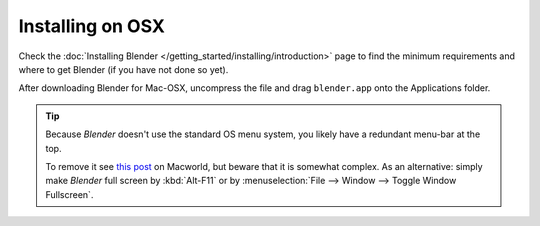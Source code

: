 
*****************
Installing on OSX
*****************

Check the :doc:`Installing Blender </getting_started/installing/introduction>`
page to find the minimum requirements and where to get Blender (if you have not done so yet).

After downloading Blender for Mac-OSX, uncompress the file and drag ``blender.app`` onto the Applications folder.

.. tip::

   Because *Blender* doesn't use the standard OS menu system, you likely have a redundant menu-bar at the top.

   To remove it see `this post <http://www.macworld.com/article/1055321/hidemenubar.html>`__
   on Macworld, but beware that it is somewhat complex. As an alternative: simply make *Blender*
   full screen by :kbd:`Alt-F11` or by :menuselection:`File --> Window --> Toggle Window Fullscreen`.
